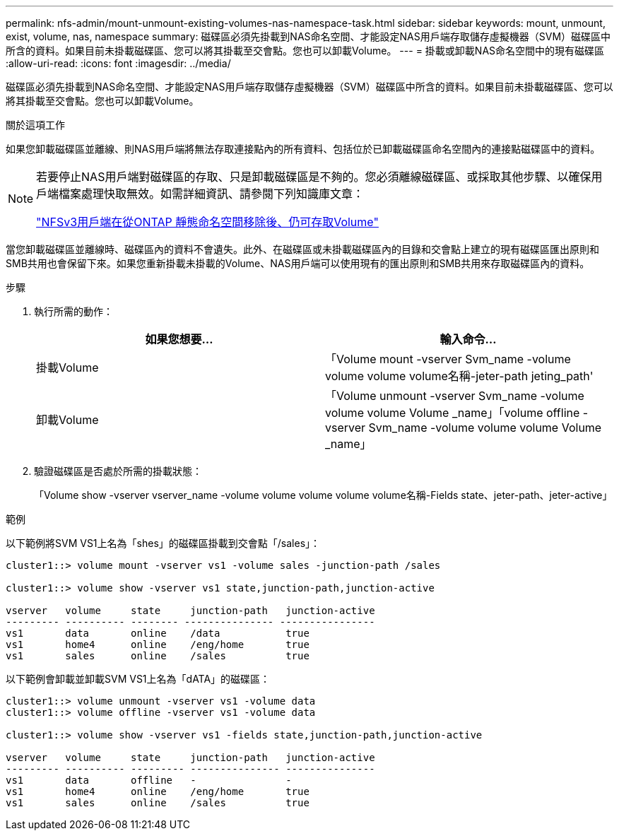 ---
permalink: nfs-admin/mount-unmount-existing-volumes-nas-namespace-task.html 
sidebar: sidebar 
keywords: mount, unmount, exist, volume, nas, namespace 
summary: 磁碟區必須先掛載到NAS命名空間、才能設定NAS用戶端存取儲存虛擬機器（SVM）磁碟區中所含的資料。如果目前未掛載磁碟區、您可以將其掛載至交會點。您也可以卸載Volume。 
---
= 掛載或卸載NAS命名空間中的現有磁碟區
:allow-uri-read: 
:icons: font
:imagesdir: ../media/


[role="lead"]
磁碟區必須先掛載到NAS命名空間、才能設定NAS用戶端存取儲存虛擬機器（SVM）磁碟區中所含的資料。如果目前未掛載磁碟區、您可以將其掛載至交會點。您也可以卸載Volume。

.關於這項工作
如果您卸載磁碟區並離線、則NAS用戶端將無法存取連接點內的所有資料、包括位於已卸載磁碟區命名空間內的連接點磁碟區中的資料。

[NOTE]
====
若要停止NAS用戶端對磁碟區的存取、只是卸載磁碟區是不夠的。您必須離線磁碟區、或採取其他步驟、以確保用戶端檔案處理快取無效。如需詳細資訊、請參閱下列知識庫文章：

https://kb.netapp.com/Advice_and_Troubleshooting/Data_Storage_Software/ONTAP_OS/NFSv3_clients_still_have_access_to_a_volume_after_being_removed_from_the_namespace_in_ONTAP["NFSv3用戶端在從ONTAP 靜態命名空間移除後、仍可存取Volume"]

====
當您卸載磁碟區並離線時、磁碟區內的資料不會遺失。此外、在磁碟區或未掛載磁碟區內的目錄和交會點上建立的現有磁碟區匯出原則和SMB共用也會保留下來。如果您重新掛載未掛載的Volume、NAS用戶端可以使用現有的匯出原則和SMB共用來存取磁碟區內的資料。

.步驟
. 執行所需的動作：
+
[cols="2*"]
|===
| 如果您想要... | 輸入命令... 


 a| 
掛載Volume
 a| 
「Volume mount -vserver Svm_name -volume volume volume volume名稱-jeter-path jeting_path'



 a| 
卸載Volume
 a| 
「Volume unmount -vserver Svm_name -volume volume volume Volume _name」「volume offline -vserver Svm_name -volume volume volume Volume _name」

|===
. 驗證磁碟區是否處於所需的掛載狀態：
+
「Volume show -vserver vserver_name -volume volume volume volume volume名稱-Fields state、jeter-path、jeter-active」



.範例
以下範例將SVM VS1上名為「shes」的磁碟區掛載到交會點「/sales」：

[listing]
----
cluster1::> volume mount -vserver vs1 -volume sales -junction-path /sales

cluster1::> volume show -vserver vs1 state,junction-path,junction-active

vserver   volume     state     junction-path   junction-active
--------- ---------- -------- --------------- ----------------
vs1       data       online    /data           true
vs1       home4      online    /eng/home       true
vs1       sales      online    /sales          true
----
以下範例會卸載並卸載SVM VS1上名為「dATA」的磁碟區：

[listing]
----
cluster1::> volume unmount -vserver vs1 -volume data
cluster1::> volume offline -vserver vs1 -volume data

cluster1::> volume show -vserver vs1 -fields state,junction-path,junction-active

vserver   volume     state     junction-path   junction-active
--------- ---------- --------- --------------- ---------------
vs1       data       offline   -               -
vs1       home4      online    /eng/home       true
vs1       sales      online    /sales          true
----